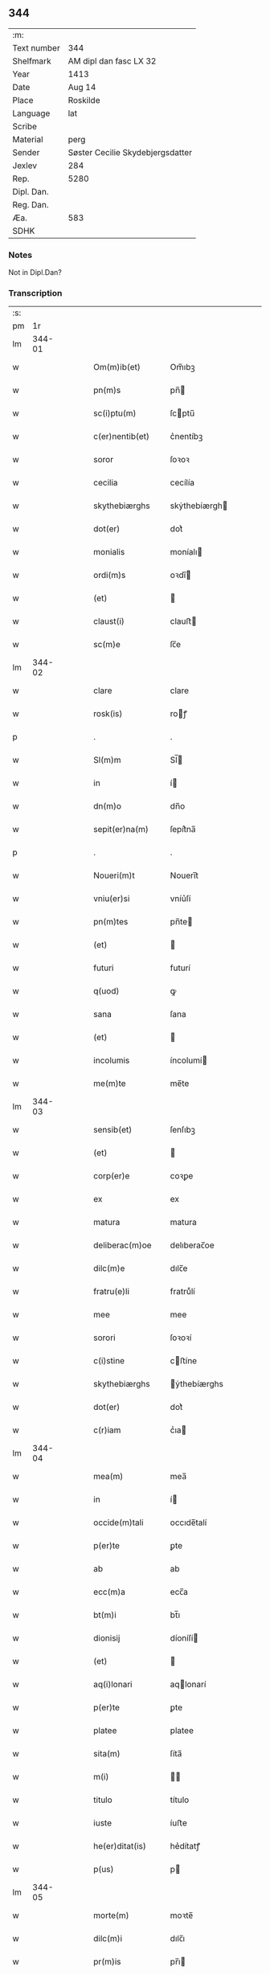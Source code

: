 ** 344
| :m:         |                                  |
| Text number | 344                              |
| Shelfmark   | AM dipl dan fasc LX 32           |
| Year        | 1413                             |
| Date        | Aug 14                           |
| Place       | Roskilde                         |
| Language    | lat                              |
| Scribe      |                                  |
| Material    | perg                             |
| Sender      | Søster Cecilie Skydebjergsdatter |
| Jexlev      | 284                              |
| Rep.        | 5280                             |
| Dipl. Dan.  |                                  |
| Reg. Dan.   |                                  |
| Æa.         | 583                              |
| SDHK        |                                  |

*** Notes
Not in Dipl.Dan?

*** Transcription
| :s: |        |   |   |   |   |                      |               |   |   |   |   |     |   |   |   |        |
| pm  |     1r |   |   |   |   |                      |               |   |   |   |   |     |   |   |   |        |
| lm  | 344-01 |   |   |   |   |                      |               |   |   |   |   |     |   |   |   |        |
| w   |        |   |   |   |   | Om(m)ib(et)          | Om̅ıbꝫ         |   |   |   |   | lat |   |   |   | 344-01 |
| w   |        |   |   |   |   | pn(m)s               | pn̅           |   |   |   |   | lat |   |   |   | 344-01 |
| w   |        |   |   |   |   | sc(i)ptu(m)          | ſcptu̅        |   |   |   |   | lat |   |   |   | 344-01 |
| w   |        |   |   |   |   | c(er)nentib(et)      | c͛nentíbꝫ      |   |   |   |   | lat |   |   |   | 344-01 |
| w   |        |   |   |   |   | soror                | ſoꝛoꝛ         |   |   |   |   | lat |   |   |   | 344-01 |
| w   |        |   |   |   |   | cecilia              | cecílía       |   |   |   |   | lat |   |   |   | 344-01 |
| w   |        |   |   |   |   | skythebiærghs        | skẏthebíærgh |   |   |   |   | lat |   |   |   | 344-01 |
| w   |        |   |   |   |   | dot(er)              | dot͛           |   |   |   |   | lat |   |   |   | 344-01 |
| w   |        |   |   |   |   | monialis             | moníalı      |   |   |   |   | lat |   |   |   | 344-01 |
| w   |        |   |   |   |   | ordi(m)s             | oꝛdı̅         |   |   |   |   | lat |   |   |   | 344-01 |
| w   |        |   |   |   |   | (et)                 |              |   |   |   |   | lat |   |   |   | 344-01 |
| w   |        |   |   |   |   | claust(i)            | clauﬅ        |   |   |   |   | lat |   |   |   | 344-01 |
| w   |        |   |   |   |   | sc(m)e               | ſc̅e           |   |   |   |   | lat |   |   |   | 344-01 |
| lm  | 344-02 |   |   |   |   |                      |               |   |   |   |   |     |   |   |   |        |
| w   |        |   |   |   |   | clare                | clare         |   |   |   |   | lat |   |   |   | 344-02 |
| w   |        |   |   |   |   | rosk(is)             | roꝭ          |   |   |   |   | lat |   |   |   | 344-02 |
| p   |        |   |   |   |   | .                    | .             |   |   |   |   | lat |   |   |   | 344-02 |
| w   |        |   |   |   |   | Sl(m)m               | Sl̅           |   |   |   |   | lat |   |   |   | 344-02 |
| w   |        |   |   |   |   | in                   | í            |   |   |   |   | lat |   |   |   | 344-02 |
| w   |        |   |   |   |   | dn(m)o               | dn̅o           |   |   |   |   | lat |   |   |   | 344-02 |
| w   |        |   |   |   |   | sepit(er)na(m)       | ſepít͛na̅       |   |   |   |   | lat |   |   |   | 344-02 |
| p   |        |   |   |   |   | .                    | .             |   |   |   |   | lat |   |   |   | 344-02 |
| w   |        |   |   |   |   | Noueri(m)t           | Nouerı̅t       |   |   |   |   | lat |   |   |   | 344-02 |
| w   |        |   |   |   |   | vniu(er)si           | vníu͛ſí        |   |   |   |   | lat |   |   |   | 344-02 |
| w   |        |   |   |   |   | pn(m)tes             | pn̅te         |   |   |   |   | lat |   |   |   | 344-02 |
| w   |        |   |   |   |   | (et)                 |              |   |   |   |   | lat |   |   |   | 344-02 |
| w   |        |   |   |   |   | futuri               | futurí        |   |   |   |   | lat |   |   |   | 344-02 |
| w   |        |   |   |   |   | q(uod)               | ꝙ             |   |   |   |   | lat |   |   |   | 344-02 |
| w   |        |   |   |   |   | sana                 | ſana          |   |   |   |   | lat |   |   |   | 344-02 |
| w   |        |   |   |   |   | (et)                 |              |   |   |   |   | lat |   |   |   | 344-02 |
| w   |        |   |   |   |   | incolumis            | íncolumí     |   |   |   |   | lat |   |   |   | 344-02 |
| w   |        |   |   |   |   | me(m)te              | me̅te          |   |   |   |   | lat |   |   |   | 344-02 |
| lm  | 344-03 |   |   |   |   |                      |               |   |   |   |   |     |   |   |   |        |
| w   |        |   |   |   |   | sensib(et)           | ſenſıbꝫ       |   |   |   |   | lat |   |   |   | 344-03 |
| w   |        |   |   |   |   | (et)                 |              |   |   |   |   | lat |   |   |   | 344-03 |
| w   |        |   |   |   |   | corp(er)e            | coꝛꝑe         |   |   |   |   | lat |   |   |   | 344-03 |
| w   |        |   |   |   |   | ex                   | ex            |   |   |   |   | lat |   |   |   | 344-03 |
| w   |        |   |   |   |   | matura               | matura        |   |   |   |   | lat |   |   |   | 344-03 |
| w   |        |   |   |   |   | deliberac(m)oe       | delıberac̅oe   |   |   |   |   | lat |   |   |   | 344-03 |
| w   |        |   |   |   |   | dilc(m)e             | dılc̅e         |   |   |   |   | lat |   |   |   | 344-03 |
| w   |        |   |   |   |   | fratru(e)li          | fratruͤlí      |   |   |   |   | lat |   |   |   | 344-03 |
| w   |        |   |   |   |   | mee                  | mee           |   |   |   |   | lat |   |   |   | 344-03 |
| w   |        |   |   |   |   | sorori               | ſoꝛoꝛí        |   |   |   |   | lat |   |   |   | 344-03 |
| w   |        |   |   |   |   | c(i)stine            | cﬅíne        |   |   |   |   | lat |   |   |   | 344-03 |
| w   |        |   |   |   |   | skythebiærghs        | ẏthebíærghs  |   |   |   |   | lat |   |   |   | 344-03 |
| w   |        |   |   |   |   | dot(er)              | dot͛           |   |   |   |   | lat |   |   |   | 344-03 |
| w   |        |   |   |   |   | c(r)iam              | cᷣıa          |   |   |   |   | lat |   |   |   | 344-03 |
| lm  | 344-04 |   |   |   |   |                      |               |   |   |   |   |     |   |   |   |        |
| w   |        |   |   |   |   | mea(m)               | mea̅           |   |   |   |   | lat |   |   |   | 344-04 |
| w   |        |   |   |   |   | in                   | í            |   |   |   |   | lat |   |   |   | 344-04 |
| w   |        |   |   |   |   | occide(m)tali        | occıde̅talí    |   |   |   |   | lat |   |   |   | 344-04 |
| w   |        |   |   |   |   | p(er)te              | ꝑte           |   |   |   |   | lat |   |   |   | 344-04 |
| w   |        |   |   |   |   | ab                   | ab            |   |   |   |   | lat |   |   |   | 344-04 |
| w   |        |   |   |   |   | ecc(m)a              | ecc̅a          |   |   |   |   | lat |   |   |   | 344-04 |
| w   |        |   |   |   |   | bt(m)i               | bt̅ı           |   |   |   |   | lat |   |   |   | 344-04 |
| w   |        |   |   |   |   | dionisij             | díoníſí      |   |   |   |   | lat |   |   |   | 344-04 |
| w   |        |   |   |   |   | (et)                 |              |   |   |   |   | lat |   |   |   | 344-04 |
| w   |        |   |   |   |   | aq(i)lonari          | aqlonarí     |   |   |   |   | lat |   |   |   | 344-04 |
| w   |        |   |   |   |   | p(er)te              | ꝑte           |   |   |   |   | lat |   |   |   | 344-04 |
| w   |        |   |   |   |   | platee               | platee        |   |   |   |   | lat |   |   |   | 344-04 |
| w   |        |   |   |   |   | sita(m)              | ſíta̅          |   |   |   |   | lat |   |   |   | 344-04 |
| w   |        |   |   |   |   | m(i)                 |             |   |   |   |   | lat |   |   |   | 344-04 |
| w   |        |   |   |   |   | titulo               | título        |   |   |   |   | lat |   |   |   | 344-04 |
| w   |        |   |   |   |   | iuste                | íuﬅe          |   |   |   |   | lat |   |   |   | 344-04 |
| w   |        |   |   |   |   | he(er)ditat(is)      | he͛dítatꝭ      |   |   |   |   | lat |   |   |   | 344-04 |
| w   |        |   |   |   |   | p(us)                | p            |   |   |   |   | lat |   |   |   | 344-04 |
| lm  | 344-05 |   |   |   |   |                      |               |   |   |   |   |     |   |   |   |        |
| w   |        |   |   |   |   | morte(m)             | moꝛte̅         |   |   |   |   | lat |   |   |   | 344-05 |
| w   |        |   |   |   |   | dilc(m)i             | dılc̅ı         |   |   |   |   | lat |   |   |   | 344-05 |
| w   |        |   |   |   |   | pr(m)is              | pr̅ı          |   |   |   |   | lat |   |   |   | 344-05 |
| w   |        |   |   |   |   | mei                  | meí           |   |   |   |   | lat |   |   |   | 344-05 |
| w   |        |   |   |   |   | an(m)q(uod)(ra)      | an̅ꝙ          |   |   |   |   | lat |   |   |   | 344-05 |
| w   |        |   |   |   |   | ordine(m)            | oꝛdíne̅        |   |   |   |   | lat |   |   |   | 344-05 |
| w   |        |   |   |   |   | int(ra)ui            | íntuí        |   |   |   |   | lat |   |   |   | 344-05 |
| w   |        |   |   |   |   | aduoluta(m)          | aduoluta̅      |   |   |   |   | lat |   |   |   | 344-05 |
| w   |        |   |   |   |   | cu(m)                | cu̅            |   |   |   |   | lat |   |   |   | 344-05 |
| w   |        |   |   |   |   | o(m)ib(et)           | o̅ıbꝫ          |   |   |   |   | lat |   |   |   | 344-05 |
| w   |        |   |   |   |   | suis                 | ſuí          |   |   |   |   | lat |   |   |   | 344-05 |
| w   |        |   |   |   |   | p(er)tine(m)cijs     | ꝑtíne̅cí     |   |   |   |   | lat |   |   |   | 344-05 |
| w   |        |   |   |   |   | (con)fero            | ꝯfero         |   |   |   |   | lat |   |   |   | 344-05 |
| w   |        |   |   |   |   | pure                 | pure          |   |   |   |   | lat |   |   |   | 344-05 |
| w   |        |   |   |   |   | pp(m)                | ̅             |   |   |   |   | lat |   |   |   | 344-05 |
| w   |        |   |   |   |   | dm(m)                | d̅            |   |   |   |   | lat |   |   |   | 344-05 |
| w   |        |   |   |   |   | (et)                 |              |   |   |   |   | lat |   |   |   | 344-05 |
| w   |        |   |   |   |   | resigno              | reſígno       |   |   |   |   | lat |   |   |   | 344-05 |
| lm  | 344-06 |   |   |   |   |                      |               |   |   |   |   |     |   |   |   |        |
| w   |        |   |   |   |   | ad                   | ad            |   |   |   |   | lat |   |   |   | 344-06 |
| w   |        |   |   |   |   | dies                 | díe          |   |   |   |   | lat |   |   |   | 344-06 |
| w   |        |   |   |   |   | suos                 | ſuo          |   |   |   |   | lat |   |   |   | 344-06 |
| w   |        |   |   |   |   | lib(er)e             | lıb͛e          |   |   |   |   | lat |   |   |   | 344-06 |
| w   |        |   |   |   |   | possidenda(m)        | poıdenda̅     |   |   |   |   | lat |   |   |   | 344-06 |
| w   |        |   |   |   |   | ip(m)a               | íp̅a           |   |   |   |   | lat |   |   |   | 344-06 |
| w   |        |   |   |   |   | vero                 | vero          |   |   |   |   | lat |   |   |   | 344-06 |
| w   |        |   |   |   |   | soror                | ſoꝛoꝛ         |   |   |   |   | lat |   |   |   | 344-06 |
| w   |        |   |   |   |   | c(i)stina            | cﬅína        |   |   |   |   | lat |   |   |   | 344-06 |
| w   |        |   |   |   |   | de                   | de            |   |   |   |   | lat |   |   |   | 344-06 |
| w   |        |   |   |   |   | medio                | medıo         |   |   |   |   | lat |   |   |   | 344-06 |
| w   |        |   |   |   |   | sublata              | ſublata       |   |   |   |   | lat |   |   |   | 344-06 |
| w   |        |   |   |   |   | p(m)dc(m)a           | p̅dc̅a          |   |   |   |   | lat |   |   |   | 344-06 |
| w   |        |   |   |   |   | curia                | curía         |   |   |   |   | lat |   |   |   | 344-06 |
| w   |        |   |   |   |   | cu(m)                | cu̅            |   |   |   |   | lat |   |   |   | 344-06 |
| w   |        |   |   |   |   | o(m)ib(et)           | o̅ıbꝫ          |   |   |   |   | lat |   |   |   | 344-06 |
| w   |        |   |   |   |   | suis                 | ſuí          |   |   |   |   | lat |   |   |   | 344-06 |
| w   |        |   |   |   |   | p(er)tine(m)cijs     | ꝑtíne̅cí     |   |   |   |   | lat |   |   |   | 344-06 |
| lm  | 344-07 |   |   |   |   |                      |               |   |   |   |   |     |   |   |   |        |
| w   |        |   |   |   |   | p(m)dc(m)o           | p̅dc̅o          |   |   |   |   | lat |   |   |   | 344-07 |
| w   |        |   |   |   |   | claust(o)            | clauﬅͦ         |   |   |   |   | lat |   |   |   | 344-07 |
| w   |        |   |   |   |   | attinebit            | attínebít     |   |   |   |   | lat |   |   |   | 344-07 |
| w   |        |   |   |   |   | p(er)petuo           | ꝑpetuo        |   |   |   |   | lat |   |   |   | 344-07 |
| w   |        |   |   |   |   | iure                 | íure          |   |   |   |   | lat |   |   |   | 344-07 |
| w   |        |   |   |   |   | possidenda           | poıdenda     |   |   |   |   | lat |   |   |   | 344-07 |
| w   |        |   |   |   |   | sn(m)                | ſ̅            |   |   |   |   | lat |   |   |   | 344-07 |
| w   |        |   |   |   |   | reclamac(m)oe        | reclamac̅oe    |   |   |   |   | lat |   |   |   | 344-07 |
| w   |        |   |   |   |   | (et)                 |              |   |   |   |   | lat |   |   |   | 344-07 |
| w   |        |   |   |   |   | impetic(m)oe         | ímpetíc̅oe     |   |   |   |   | lat |   |   |   | 344-07 |
| w   |        |   |   |   |   | cui(us)cu(m)q(et)    | cuı᷒cu̅qꝫ       |   |   |   |   | lat |   |   |   | 344-07 |
| p   |        |   |   |   |   | .                    | .             |   |   |   |   | lat |   |   |   | 344-07 |
| w   |        |   |   |   |   | Jn                   | Jn            |   |   |   |   | lat |   |   |   | 344-07 |
| w   |        |   |   |   |   | cui(us)              | cuí          |   |   |   |   | lat |   |   |   | 344-07 |
| w   |        |   |   |   |   | rei                  | reí           |   |   |   |   | lat |   |   |   | 344-07 |
| w   |        |   |   |   |   | testi⟨ ⟩             | teﬅí⟨ ⟩       |   |   |   |   | lat |   |   |   | 344-07 |
| lm  | 344-08 |   |   |   |   |                      |               |   |   |   |   |     |   |   |   |        |
| w   |        |   |   |   |   | moniu(m)             | moníu̅         |   |   |   |   | lat |   |   |   | 344-08 |
| w   |        |   |   |   |   | sigillu(m)           | ſígíllu̅       |   |   |   |   | lat |   |   |   | 344-08 |
| w   |        |   |   |   |   | nr(m)i               | nr̅ı           |   |   |   |   | lat |   |   |   | 344-08 |
| w   |        |   |   |   |   | (con)uent(us)        | ꝯuent        |   |   |   |   | lat |   |   |   | 344-08 |
| w   |        |   |   |   |   | (et)                 |              |   |   |   |   | lat |   |   |   | 344-08 |
| w   |        |   |   |   |   | sigillu(m)           | ſígíllu̅       |   |   |   |   | lat |   |   |   | 344-08 |
| w   |        |   |   |   |   | officij              | offící       |   |   |   |   | lat |   |   |   | 344-08 |
| w   |        |   |   |   |   | mr(m)is              | mr̅ı          |   |   |   |   | lat |   |   |   | 344-08 |
| w   |        |   |   |   |   | nr(m)e               | nr̅e           |   |   |   |   | lat |   |   |   | 344-08 |
| w   |        |   |   |   |   | abb(m)e              | abb̅e          |   |   |   |   | lat |   |   |   | 344-08 |
| w   |        |   |   |   |   | vna                  | vna           |   |   |   |   | lat |   |   |   | 344-08 |
| w   |        |   |   |   |   | cu(m)                | cu̅            |   |   |   |   | lat |   |   |   | 344-08 |
| w   |        |   |   |   |   | sigillis             | ſígıllí      |   |   |   |   | lat |   |   |   | 344-08 |
| w   |        |   |   |   |   | ho(m)rabilium        | ho̅ꝛabılíu    |   |   |   |   | lat |   |   |   | 344-08 |
| w   |        |   |   |   |   | viror(um)            | víroꝝ         |   |   |   |   | lat |   |   |   | 344-08 |
| w   |        |   |   |   |   | v(et)                | vꝫ            |   |   |   |   | lat |   |   |   | 344-08 |
| lm  | 344-09 |   |   |   |   |                      |               |   |   |   |   |     |   |   |   |        |
| w   |        |   |   |   |   | dn(m)i               | dn̅ı           |   |   |   |   | lat |   |   |   | 344-09 |
| w   |        |   |   |   |   | nicholai             | nícholaí      |   |   |   |   | lat |   |   |   | 344-09 |
| w   |        |   |   |   |   | boecij               | boecí        |   |   |   |   | lat |   |   |   | 344-09 |
| w   |        |   |   |   |   | canonici             | canonící      |   |   |   |   | lat |   |   |   | 344-09 |
| w   |        |   |   |   |   | rosk(is)             | roꝭ          |   |   |   |   | lat |   |   |   | 344-09 |
| w   |        |   |   |   |   | (et)                 |              |   |   |   |   | lat |   |   |   | 344-09 |
| w   |        |   |   |   |   | p(m)uisoris          | p̅uıſoꝛí      |   |   |   |   | lat |   |   |   | 344-09 |
| w   |        |   |   |   |   | claust(i)            | clauﬅ        |   |   |   |   | lat |   |   |   | 344-09 |
| w   |        |   |   |   |   | sc(m)e               | ſc̅e           |   |   |   |   | lat |   |   |   | 344-09 |
| w   |        |   |   |   |   | clare                | clare         |   |   |   |   | lat |   |   |   | 344-09 |
| w   |        |   |   |   |   | (et)                 |              |   |   |   |   | lat |   |   |   | 344-09 |
| w   |        |   |   |   |   | dn(m)i               | dn̅ı           |   |   |   |   | lat |   |   |   | 344-09 |
| w   |        |   |   |   |   | ioh(m)is             | ıoh̅ı         |   |   |   |   | lat |   |   |   | 344-09 |
| w   |        |   |   |   |   | iacobi               | íacobí        |   |   |   |   | lat |   |   |   | 344-09 |
| w   |        |   |   |   |   | p(m)uisoris          | p̅uíſoꝛí      |   |   |   |   | lat |   |   |   | 344-09 |
| w   |        |   |   |   |   | claust(i)            | clauﬅ        |   |   |   |   | lat |   |   |   | 344-09 |
| w   |        |   |   |   |   | sc(m)e               | ſc̅e           |   |   |   |   | lat |   |   |   | 344-09 |
| lm  | 344-10 |   |   |   |   |                      |               |   |   |   |   |     |   |   |   |        |
| w   |        |   |   |   |   | agnet(is)            | agnetꝭ        |   |   |   |   | lat |   |   |   | 344-10 |
| w   |        |   |   |   |   | pn(m)tib(et)         | pn̅tíbꝫ        |   |   |   |   | lat |   |   |   | 344-10 |
| w   |        |   |   |   |   | e(m)                 | e̅             |   |   |   |   | lat |   |   |   | 344-10 |
| w   |        |   |   |   |   | appe(m)su(m)         | ae̅ſu̅         |   |   |   |   | lat |   |   |   | 344-10 |
| p   |        |   |   |   |   | .                    | .             |   |   |   |   | lat |   |   |   | 344-10 |
| w   |        |   |   |   |   | Datu(m)              | Datu̅          |   |   |   |   | lat |   |   |   | 344-10 |
| w   |        |   |   |   |   | rosk(is)             | roꝭ          |   |   |   |   | lat |   |   |   | 344-10 |
| w   |        |   |   |   |   | a(m)no               | a̅no           |   |   |   |   | lat |   |   |   | 344-10 |
| w   |        |   |   |   |   | dn(m)i               | dn̅ı           |   |   |   |   | lat |   |   |   | 344-10 |
| w   |        |   |   |   |   | .m(o).cd(o).xiij(o). | .ͦ.cdͦ.xııȷͦ.   |   |   |   |   | lat |   |   |   | 344-10 |
| w   |        |   |   |   |   | vigilia              | vígílía       |   |   |   |   | lat |   |   |   | 344-10 |
| w   |        |   |   |   |   | assu(m)pc(m)ois      | au̅pc̅oı      |   |   |   |   | lat |   |   |   | 344-10 |
| w   |        |   |   |   |   | bt(m)e               | bt̅e           |   |   |   |   | lat |   |   |   | 344-10 |
| w   |        |   |   |   |   | virgi(m)s            | vírgı̅        |   |   |   |   | lat |   |   |   | 344-10 |
| p   |        |   |   |   |   | .                    | .             |   |   |   |   | lat |   |   |   | 344-10 |
| w   |        |   |   |   |   | .                    | .             |   |   |   |   | lat |   |   |   | 344-10 |
| p   |        |   |   |   |   | .                    | .             |   |   |   |   | lat |   |   |   | 344-10 |
| :e: |        |   |   |   |   |                      |               |   |   |   |   |     |   |   |   |        |
